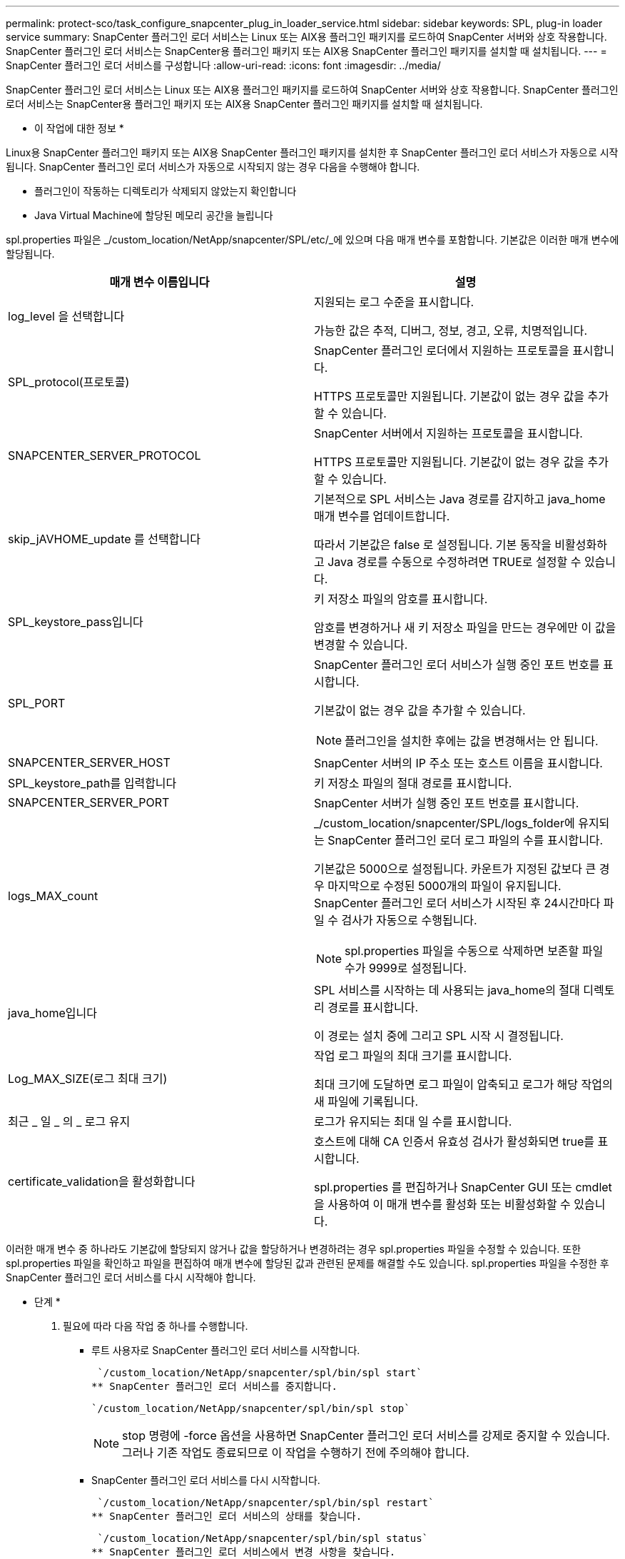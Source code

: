 ---
permalink: protect-sco/task_configure_snapcenter_plug_in_loader_service.html 
sidebar: sidebar 
keywords: SPL, plug-in loader service 
summary: SnapCenter 플러그인 로더 서비스는 Linux 또는 AIX용 플러그인 패키지를 로드하여 SnapCenter 서버와 상호 작용합니다. SnapCenter 플러그인 로더 서비스는 SnapCenter용 플러그인 패키지 또는 AIX용 SnapCenter 플러그인 패키지를 설치할 때 설치됩니다. 
---
= SnapCenter 플러그인 로더 서비스를 구성합니다
:allow-uri-read: 
:icons: font
:imagesdir: ../media/


[role="lead"]
SnapCenter 플러그인 로더 서비스는 Linux 또는 AIX용 플러그인 패키지를 로드하여 SnapCenter 서버와 상호 작용합니다. SnapCenter 플러그인 로더 서비스는 SnapCenter용 플러그인 패키지 또는 AIX용 SnapCenter 플러그인 패키지를 설치할 때 설치됩니다.

* 이 작업에 대한 정보 *

Linux용 SnapCenter 플러그인 패키지 또는 AIX용 SnapCenter 플러그인 패키지를 설치한 후 SnapCenter 플러그인 로더 서비스가 자동으로 시작됩니다. SnapCenter 플러그인 로더 서비스가 자동으로 시작되지 않는 경우 다음을 수행해야 합니다.

* 플러그인이 작동하는 디렉토리가 삭제되지 않았는지 확인합니다
* Java Virtual Machine에 할당된 메모리 공간을 늘립니다


spl.properties 파일은 _/custom_location/NetApp/snapcenter/SPL/etc/_에 있으며 다음 매개 변수를 포함합니다. 기본값은 이러한 매개 변수에 할당됩니다.

|===
| 매개 변수 이름입니다 | 설명 


 a| 
log_level 을 선택합니다
 a| 
지원되는 로그 수준을 표시합니다.

가능한 값은 추적, 디버그, 정보, 경고, 오류, 치명적입니다.



 a| 
SPL_protocol(프로토콜)
 a| 
SnapCenter 플러그인 로더에서 지원하는 프로토콜을 표시합니다.

HTTPS 프로토콜만 지원됩니다. 기본값이 없는 경우 값을 추가할 수 있습니다.



 a| 
SNAPCENTER_SERVER_PROTOCOL
 a| 
SnapCenter 서버에서 지원하는 프로토콜을 표시합니다.

HTTPS 프로토콜만 지원됩니다. 기본값이 없는 경우 값을 추가할 수 있습니다.



 a| 
skip_jAVHOME_update 를 선택합니다
 a| 
기본적으로 SPL 서비스는 Java 경로를 감지하고 java_home 매개 변수를 업데이트합니다.

따라서 기본값은 false 로 설정됩니다. 기본 동작을 비활성화하고 Java 경로를 수동으로 수정하려면 TRUE로 설정할 수 있습니다.



 a| 
SPL_keystore_pass입니다
 a| 
키 저장소 파일의 암호를 표시합니다.

암호를 변경하거나 새 키 저장소 파일을 만드는 경우에만 이 값을 변경할 수 있습니다.



 a| 
SPL_PORT
 a| 
SnapCenter 플러그인 로더 서비스가 실행 중인 포트 번호를 표시합니다.

기본값이 없는 경우 값을 추가할 수 있습니다.


NOTE: 플러그인을 설치한 후에는 값을 변경해서는 안 됩니다.



 a| 
SNAPCENTER_SERVER_HOST
 a| 
SnapCenter 서버의 IP 주소 또는 호스트 이름을 표시합니다.



 a| 
SPL_keystore_path를 입력합니다
 a| 
키 저장소 파일의 절대 경로를 표시합니다.



 a| 
SNAPCENTER_SERVER_PORT
 a| 
SnapCenter 서버가 실행 중인 포트 번호를 표시합니다.



 a| 
logs_MAX_count
 a| 
_/custom_location/snapcenter/SPL/logs_folder에 유지되는 SnapCenter 플러그인 로더 로그 파일의 수를 표시합니다.

기본값은 5000으로 설정됩니다. 카운트가 지정된 값보다 큰 경우 마지막으로 수정된 5000개의 파일이 유지됩니다. SnapCenter 플러그인 로더 서비스가 시작된 후 24시간마다 파일 수 검사가 자동으로 수행됩니다.


NOTE: spl.properties 파일을 수동으로 삭제하면 보존할 파일 수가 9999로 설정됩니다.



 a| 
java_home입니다
 a| 
SPL 서비스를 시작하는 데 사용되는 java_home의 절대 디렉토리 경로를 표시합니다.

이 경로는 설치 중에 그리고 SPL 시작 시 결정됩니다.



 a| 
Log_MAX_SIZE(로그 최대 크기)
 a| 
작업 로그 파일의 최대 크기를 표시합니다.

최대 크기에 도달하면 로그 파일이 압축되고 로그가 해당 작업의 새 파일에 기록됩니다.



 a| 
최근 _ 일 _ 의 _ 로그 유지
 a| 
로그가 유지되는 최대 일 수를 표시합니다.



 a| 
certificate_validation을 활성화합니다
 a| 
호스트에 대해 CA 인증서 유효성 검사가 활성화되면 true를 표시합니다.

spl.properties 를 편집하거나 SnapCenter GUI 또는 cmdlet을 사용하여 이 매개 변수를 활성화 또는 비활성화할 수 있습니다.

|===
이러한 매개 변수 중 하나라도 기본값에 할당되지 않거나 값을 할당하거나 변경하려는 경우 spl.properties 파일을 수정할 수 있습니다. 또한 spl.properties 파일을 확인하고 파일을 편집하여 매개 변수에 할당된 값과 관련된 문제를 해결할 수도 있습니다. spl.properties 파일을 수정한 후 SnapCenter 플러그인 로더 서비스를 다시 시작해야 합니다.

* 단계 *

. 필요에 따라 다음 작업 중 하나를 수행합니다.
+
** 루트 사용자로 SnapCenter 플러그인 로더 서비스를 시작합니다.
+
 `/custom_location/NetApp/snapcenter/spl/bin/spl start`
** SnapCenter 플러그인 로더 서비스를 중지합니다.
+
 `/custom_location/NetApp/snapcenter/spl/bin/spl stop`
+

NOTE: stop 명령에 -force 옵션을 사용하면 SnapCenter 플러그인 로더 서비스를 강제로 중지할 수 있습니다. 그러나 기존 작업도 종료되므로 이 작업을 수행하기 전에 주의해야 합니다.

** SnapCenter 플러그인 로더 서비스를 다시 시작합니다.
+
 `/custom_location/NetApp/snapcenter/spl/bin/spl restart`
** SnapCenter 플러그인 로더 서비스의 상태를 찾습니다.
+
 `/custom_location/NetApp/snapcenter/spl/bin/spl status`
** SnapCenter 플러그인 로더 서비스에서 변경 사항을 찾습니다.
+
 `/custom_location/NetApp/snapcenter/spl/bin/spl change`



